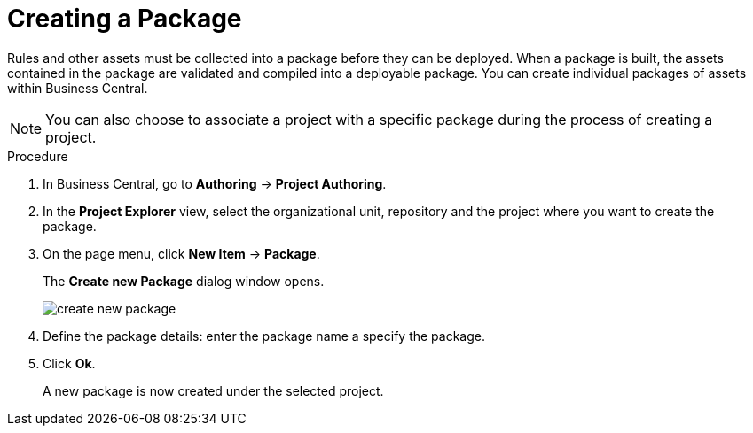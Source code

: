 [id='packages_create_proc']

= Creating a Package

Rules and other assets must be collected into a package before they can be deployed. When a package is built, the assets contained in the package are validated and compiled into a deployable package. You can create individual packages of assets within Business Central.

[NOTE]
====
You can also choose to associate a project with a specific package during the process of creating a project.
====

.Procedure
. In Business Central, go to *Authoring* -> *Project Authoring*.
. In the *Project Explorer* view, select the organizational unit, repository and the project where you want to create the package.
. On the page menu, click *New Item* -> *Package*.
+
The *Create new Package* dialog window opens.
+
image::create-new-package.png[]
. Define the package details: enter the package name a specify the package.
. Click *Ok*.
+
A new package is now created under the selected project.

